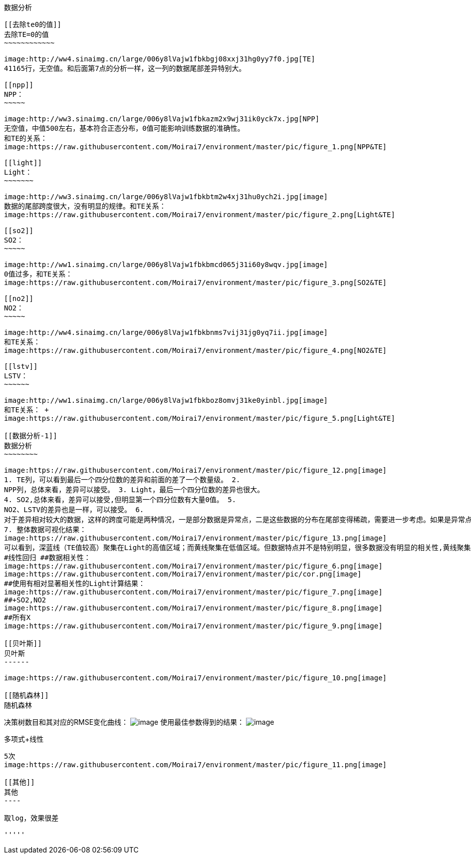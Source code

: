 [TOC]

[[数据分析]]
数据分析
--------

[[去除te0的值]]
去除TE=0的值
~~~~~~~~~~~~

image:http://ww4.sinaimg.cn/large/006y8lVajw1fbkbgj08xxj31hg0yy7f0.jpg[TE]
41165行，无空值。和后面第7点的分析一样，这一列的数据尾部差异特别大。

[[npp]]
NPP：
~~~~~

image:http://ww3.sinaimg.cn/large/006y8lVajw1fbkazm2x9wj31ik0yck7x.jpg[NPP]
无空值，中值500左右，基本符合正态分布，0值可能影响训练数据的准确性。
和TE的关系：
image:https://raw.githubusercontent.com/Moirai7/environment/master/pic/figure_1.png[NPP&TE]

[[light]]
Light：
~~~~~~~

image:http://ww3.sinaimg.cn/large/006y8lVajw1fbkbtm2w4xj31hu0ych2i.jpg[image]
数据的尾部跨度很大，没有明显的规律。和TE关系：
image:https://raw.githubusercontent.com/Moirai7/environment/master/pic/figure_2.png[Light&TE]

[[so2]]
SO2：
~~~~~

image:http://ww1.sinaimg.cn/large/006y8lVajw1fbkbmcd065j31i60y8wqv.jpg[image]
0值过多，和TE关系：
image:https://raw.githubusercontent.com/Moirai7/environment/master/pic/figure_3.png[SO2&TE]

[[no2]]
NO2：
~~~~~

image:http://ww4.sinaimg.cn/large/006y8lVajw1fbkbnms7vij31jg0yq7ii.jpg[image]
和TE关系：
image:https://raw.githubusercontent.com/Moirai7/environment/master/pic/figure_4.png[NO2&TE]

[[lstv]]
LSTV：
~~~~~~

image:http://ww1.sinaimg.cn/large/006y8lVajw1fbkboz8omvj31ke0yinbl.jpg[image]
和TE关系： +
image:https://raw.githubusercontent.com/Moirai7/environment/master/pic/figure_5.png[Light&TE]

[[数据分析-1]]
数据分析
~~~~~~~~

image:https://raw.githubusercontent.com/Moirai7/environment/master/pic/figure_12.png[image]
1. TE列，可以看到最后一个四分位数的差异和前面的差了一个数量级。 2.
NPP列，总体来看，差异可以接受。 3. Light，最后一个四分位数的差异也很大。
4. SO2,总体来看，差异可以接受,但明显第一个四分位数有大量0值。 5.
NO2、LSTV的差异也是一样，可以接受。 6.
对于差异相对较大的数据，这样的跨度可能是两种情况，一是部分数据是异常点，二是这些数据的分布在尾部变得稀疏，需要进一步考虑。如果是异常点，将在此数据的基础上训练模型，判断模型预测错误的情况，是否与这些异常有关。如果确实是这样，可以采取步骤进行矫正。比如，可以复制这些预测模型表现不好的例子，以提高其在训练集中的比例；或者，把不好的例子分离出来，然后单独训练；当然也可以把这些例子去除。
7. 整体数据可视化结果：
image:https://raw.githubusercontent.com/Moirai7/environment/master/pic/figure_13.png[image]
可以看到，深蓝线（TE值较高）聚集在Light的高值区域；而黄线聚集在低值区域。但数据特点并不是特别明显，很多数据没有明显的相关性,黄线聚集在属性的全部区域。
#线性回归 ##数据相关性：
image:https://raw.githubusercontent.com/Moirai7/environment/master/pic/figure_6.png[image]
image:https://raw.githubusercontent.com/Moirai7/environment/master/pic/cor.png[image]
##使用有相对显著相关性的Light计算结果：
image:https://raw.githubusercontent.com/Moirai7/environment/master/pic/figure_7.png[image]
##+SO2,NO2
image:https://raw.githubusercontent.com/Moirai7/environment/master/pic/figure_8.png[image]
##所有X
image:https://raw.githubusercontent.com/Moirai7/environment/master/pic/figure_9.png[image]

[[贝叶斯]]
贝叶斯
------

image:https://raw.githubusercontent.com/Moirai7/environment/master/pic/figure_10.png[image]

[[随机森林]]
随机森林
--------

决策树数目和其对应的RMSE变化曲线：
image:https://raw.githubusercontent.com/Moirai7/environment/master/pic/figure_14.png[image]
使用最佳参数得到的结果：
image:https://raw.githubusercontent.com/Moirai7/environment/master/pic/figure_15.png[image]

[[多项式线性]]
多项式+线性
-----------

5次
image:https://raw.githubusercontent.com/Moirai7/environment/master/pic/figure_11.png[image]

[[其他]]
其他
----

取log，效果很差

'''''
